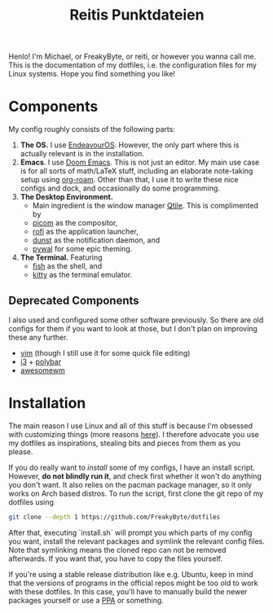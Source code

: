 #+title: Reitis Punktdateien
#+export_file_name: _index
#+PROPERTY: header-args :export_hugo_type homepage
#+hugo_tags: homepage

Henlo! I'm Michael, or FreakyByte, or reiti, or however you wanna call me. This is the documentation of my dotfiles, i.e. the configuration files for my Linux systems. Hope you find something you like!

* Components
My config roughly consists of the following parts:
1. *The OS.* I use [[https://endeavouros.com/][EndeavourOS]]. However, the only part where this is actually relevant is in the installation.
2. *Emacs*. I use [[https://github.com/doomemacs/doomemacs][Doom Emacs]]. This is not just an editor. My main use case is for all sorts of math/LaTeX stuff, including an elaborate note-taking setup using [[https://www.orgroam.com/][org-roam]]. Other than that, I use it to write these nice configs and dock, and occasionally do some programming.
3. *The Desktop Environment.*
   - Main ingredient is the window manager [[https://qtile.org/][Qtile]]. This is complimented by
   - [[https://github.com/yshui/picom][picom]] as the compositor,
   - [[https://github.com/davatorium/rofi][rofi]] as the application launcher,
   - [[https://github.com/dunst-project/dunst][dunst]] as the notification daemon, and
   - [[https://github.com/dylanaraps/pywal][pywal]] for some epic theming.
4. *The Terminal.* Featuring
   - [[https://fishshell.com/][fish]] as the shell, and
   - [[https://sw.kovidgoyal.net/kitty/][kitty]] as the terminal emulator.

** Deprecated Components
I also used and configured some other software previously. So there are old configs for them if you want to look at those, but I don't plan on improving these any further.
- [[https://www.vim.org/][vim]] (though I still use it for some quick file editing)
- [[https://i3wm.org/][i3]] + [[https://github.com/polybar/polybar][polybar]]
- [[https://awesomewm.org/][awesomewm]]
* Installation
The main reason I use Linux and all of this stuff is because I'm obsessed with customizing things (more reasons [[file:whyyy.org][here]]). I therefore advocate you use my dotfiles as inspirations, stealing bits and pieces from them as you please.

If you do really want to /install/ some of my configs, I have an install script. However, *do not blindly run it*, and check first whether it won't do anything you don't want. It also relies on the pacman package manager, so it only works on Arch based distros. To run the script, first clone the git repo of my dotfiles using
#+begin_src bash
git clone --depth 1 https://github.com/FreakyByte/dotfiles
#+end_src
After that, executing `install.sh` will prompt you which parts of my config you want, install the relevant packages and symlink the relevant config files. Note that symlinking means the cloned repo can not be removed afterwards. If you want that, you have to copy the files yourself.

If you're using a stable release distribution like e.g. Ubuntu, keep in mind that the versions of programs in the official repos might be too old to work with these dotfiles. In this case, you'll have to manually build the newer packages yourself or use a [[https://help.ubuntu.com/community/PPA][PPA]] or something.
